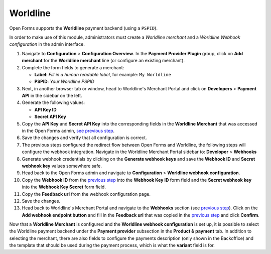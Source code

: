 .. _configuration_payment_worldline:

=========
Worldline
=========

Open Forms supports the **Worldline** payment backend (using a ``PSPID``).

In order to make use of this module, administrators must create a *Worldline merchant* and
a *Worldline Webhook configuration* in the admin interface.

#. Navigate to **Configuration** > **Configuration Overview**. In the **Payment Provider Plugin**
   group, click on **Add merchant** for the **Worldline merchant** line (or configure an existing merchant).

#. Complete the form fields to _`generate a merchant`:

   * **Label**: *Fill in a human readable label*, for example: ``My Worldline``
   * **PSPID**: *Your Worldline PSPID*

#. Next, in another browser tab or window, head to Worldline's Merchant Portal
   and click on **Developers** > **Payment API** in the sidebar on the left.

#. Generate the following values:

   * **API Key ID**
   * **Secret API Key**

#. Copy the **API Key** and **Secret API Key** into the corresponding fields in
   the **Worldline Merchant** that was accessed in the Open Forms admin, `see previous step <generate a merchant_>`_.

#. Save the changes and verify that all configuration is correct.

#. The previous steps configured the redirect flow between Open Forms and Worldline,
   the following steps will configure the _`webhook integration`.
   Navigate in the Worldline Merchant Portal sidebar to: **Developer** > **Webhooks**

#. Generate webhook credentials by clicking on the **Generate webhook keys**
   and save the **Webhook ID** and **Secret webhook key** values somewhere safe.

#. Head back to the Open Forms admin and navigate to **Configuration** > **Worldline webhook configuration**.

#. Copy the **Webhook ID** from the `previous step <webhook integration_>`_ into
   the **Webhook Key ID** form field and the **Secret webhook key** into the
   **Webhook Key Secret** form field.

#. Copy the **Feedback url** from the _`webhook configuration page`.

#. Save the changes.

#. Head back to Worldline's Merchant Portal and navigate to the **Webhooks** section
   (see `previous step <webhook integration_>`_). Click on the
   **Add webhook endpoint button** and fill in the **Feedback url** that was copied
   in the `previous step <webhook configuration page_>`_ and click **Confirm**.

Now that a **Worldline Merchant** is configured and the **Worldline webhook configuration** is set up,
it is possible to select the Worldline payment backend under the **Payment provider** subsection in the
**Product & payment** tab. In addition to selecting the merchant, there are also fields to configure the
payments description (only shown in the Backoffice) and the template that should be used during the payment
process, which is what the **variant** field is for.
